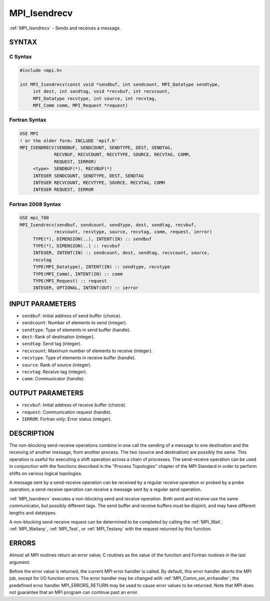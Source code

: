 .. _mpi_isendrecv:


MPI_Isendrecv
=============

.. include_body

:ref:`MPI_Isendrecv` - Sends and receives a message.


SYNTAX
------


C Syntax
^^^^^^^^

.. code-block:: c

   #include <mpi.h>

   int MPI_Isendrecv(const void *sendbuf, int sendcount, MPI_Datatype sendtype,
   	int dest, int sendtag, void *recvbuf, int recvcount,
   	MPI_Datatype recvtype, int source, int recvtag,
   	MPI_Comm comm, MPI_Request *request)


Fortran Syntax
^^^^^^^^^^^^^^

.. code-block:: fortran

   USE MPI
   ! or the older form: INCLUDE 'mpif.h'
   MPI_ISENDRECV(SENDBUF, SENDCOUNT, SENDTYPE, DEST, SENDTAG,
   		RECVBUF, RECVCOUNT, RECVTYPE, SOURCE, RECVTAG, COMM,
   		REQUEST, IERROR)
   	<type>	SENDBUF(*), RECVBUF(*)
   	INTEGER	SENDCOUNT, SENDTYPE, DEST, SENDTAG
   	INTEGER	RECVCOUNT, RECVTYPE, SOURCE, RECVTAG, COMM
   	INTEGER	REQUEST, IERROR


Fortran 2008 Syntax
^^^^^^^^^^^^^^^^^^^

.. code-block:: fortran

   USE mpi_f08
   MPI_Isendrecv(sendbuf, sendcount, sendtype, dest, sendtag, recvbuf,
   		recvcount, recvtype, source, recvtag, comm, request, ierror)
   	TYPE(*), DIMENSION(..), INTENT(IN) :: sendbuf
   	TYPE(*), DIMENSION(..) :: recvbuf
   	INTEGER, INTENT(IN) :: sendcount, dest, sendtag, recvcount, source,
   	recvtag
   	TYPE(MPI_Datatype), INTENT(IN) :: sendtype, recvtype
   	TYPE(MPI_Comm), INTENT(IN) :: comm
   	TYPE(MPI_Request) :: request
   	INTEGER, OPTIONAL, INTENT(OUT) :: ierror


INPUT PARAMETERS
----------------
* ``sendbuf``: Initial address of send buffer (choice).
* ``sendcount``: Number of elements to send (integer).
* ``sendtype``: Type of elements in send buffer (handle).
* ``dest``: Rank of destination (integer).
* ``sendtag``: Send tag (integer).
* ``recvcount``: Maximum number of elements to receive (integer).
* ``recvtype``: Type of elements in receive buffer (handle).
* ``source``: Rank of source (integer).
* ``recvtag``: Receive tag (integer).
* ``comm``: Communicator (handle).

OUTPUT PARAMETERS
-----------------
* ``recvbuf``: Initial address of receive buffer (choice).
* ``request``: Communication request (handle).
* ``IERROR``: Fortran only: Error status (integer).

DESCRIPTION
-----------

The non-blocking send-receive operations combine in one call the sending
of a message to one destination and the receiving of another message,
from another process. The two (source and destination) are possibly the
same. This operation is useful for executing a shift operation across a
chain of processes. The send-receive operation can be used in
conjunction with the functions described in the "Process Topologies"
chapter of the MPI Standard in order to perform shifts on various
logical topologies.

A message sent by a send-receive operation can be received by a regular
receive operation or probed by a probe operation; a send-receive
operation can receive a message sent by a regular send operation.

:ref:`MPI_Isendrecv` executes a non-blocking send and receive operation. Both
send and receive use the same communicator, but possibly different tags.
The send buffer and receive buffers must be disjoint, and may have
different lengths and datatypes.

A non-blocking send-receive request can be determined to be completed by
calling the :ref:`MPI_Wait`, :ref:`MPI_Waitany`, :ref:`MPI_Test`, or :ref:`MPI_Testany` with the
request returned by this function.


ERRORS
------

Almost all MPI routines return an error value; C routines as the value
of the function and Fortran routines in the last argument.

Before the error value is returned, the current MPI error handler is
called. By default, this error handler aborts the MPI job, except for
I/O function errors. The error handler may be changed with
:ref:`MPI_Comm_set_errhandler`; the predefined error handler MPI_ERRORS_RETURN
may be used to cause error values to be returned. Note that MPI does not
guarantee that an MPI program can continue past an error.


.. seealso::
   :ref:`MPI_Isendrecv_replace` :ref:`MPI_Sendrecv` :ref:`MPI_Sendrecv_replace`
